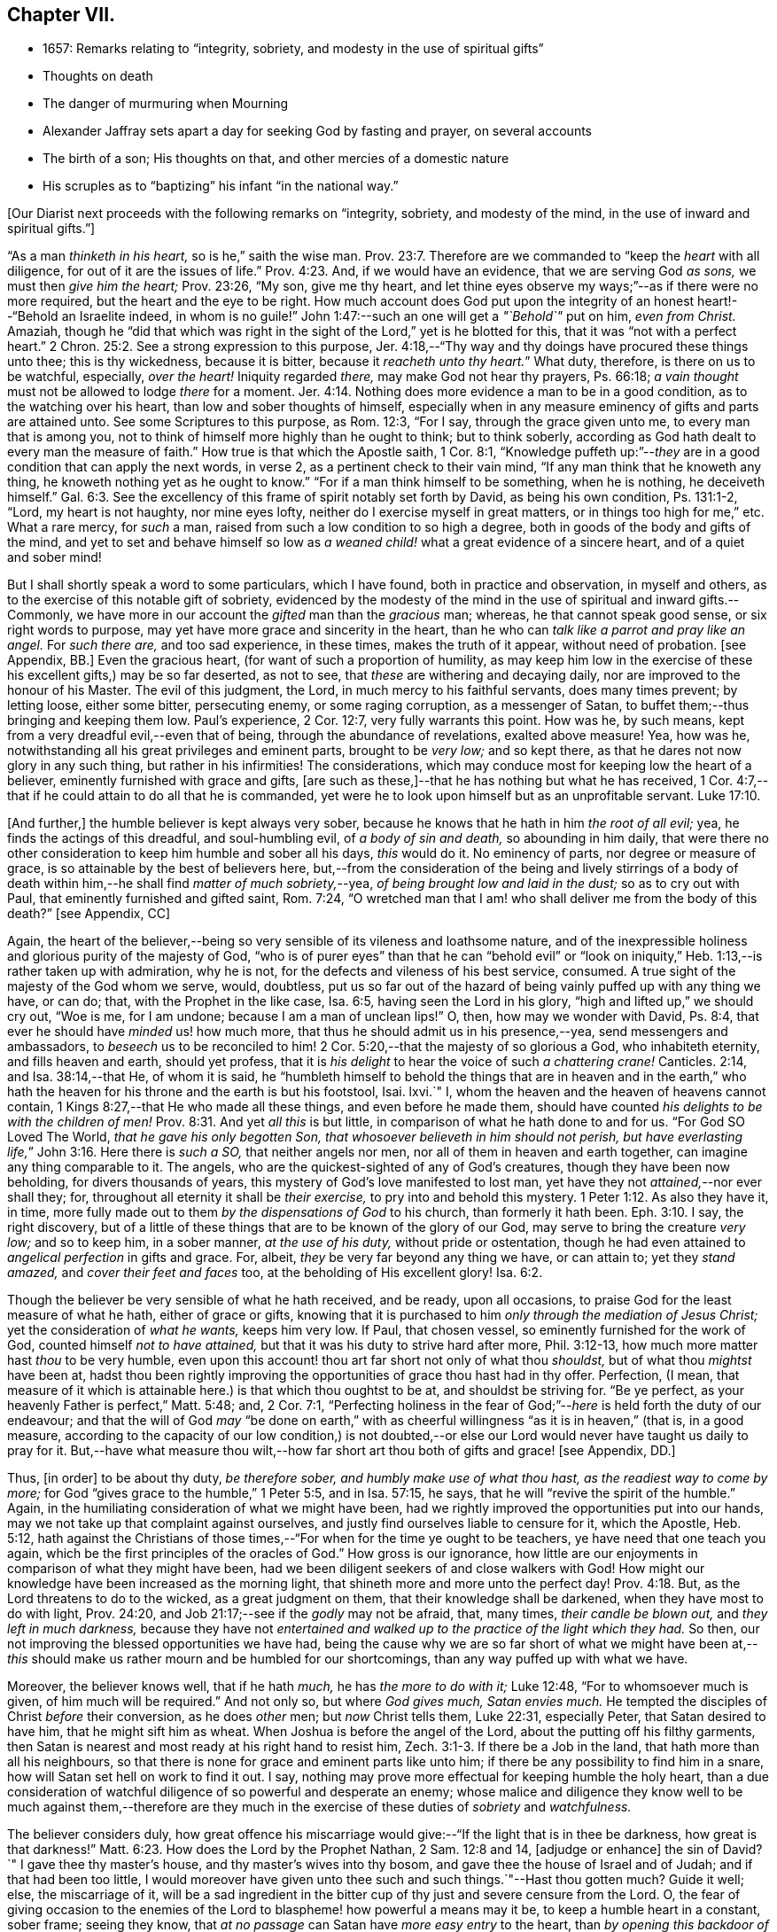 == Chapter VII.

[.chapter-synopsis]
* 1657: Remarks relating to "`integrity, sobriety, and modesty in the use of spiritual gifts`"
* Thoughts on death
* The danger of murmuring when Mourning
* Alexander Jaffray sets apart a day for seeking God by fasting and prayer, on several accounts
* The birth of a son; His thoughts on that, and other mercies of a domestic nature
* His scruples as to "`baptizing`" his infant "`in the national way.`"

+++[+++Our Diarist next proceeds with the following remarks on "`integrity, sobriety,
and modesty of the mind, in the use of inward and spiritual gifts.`"]

"`As a man _thinketh in his heart,_ so is he,`" saith the wise man. Prov. 23:7.
Therefore are we commanded to "`keep the _heart_ with all diligence,
for out of it are the issues of life.`" Prov. 4:23.
And, if we would have an evidence, that we are serving God _as sons,_
we must then _give him the heart;_ Prov. 23:26, "`My son, give me thy heart,
and let thine eyes observe my ways;`"--as if there were no more required,
but the heart and the eye to be right.
How much account does God put upon the integrity
of an honest heart!--"`Behold an Israelite indeed,
in whom is no guile!`"
John 1:47:--such an one will get a _"`Behold`"_ put on him, _even from Christ._
Amaziah,
though he "`did that which was right in the sight
of the Lord,`" yet is he blotted for this,
that it was "`not with a perfect heart.`" 2 Chron. 25:2.
See a strong expression to this purpose,
Jer. 4:18,--"`Thy way and thy doings have procured these things unto thee;
this is thy wickedness, because it is bitter, because it _reacheth unto thy heart._`"
What duty, therefore, is there on us to be watchful, especially, _over the heart!_
Iniquity regarded _there,_ may make God not hear thy prayers, Ps. 66:18;
_a vain thought_ must not be allowed to lodge _there_ for a moment. Jer. 4:14.
Nothing does more evidence a man to be in a good condition,
as to the watching over his heart, than low and sober thoughts of himself,
especially when in any measure eminency of gifts and parts are attained unto.
See some Scriptures to this purpose, as Rom. 12:3, "`For I say,
through the grace given unto me, to every man that is among you,
not to think of himself more highly than he ought to think; but to think soberly,
according as God hath dealt to every man the measure of faith.`"
How true is that which the Apostle saith, 1 Cor. 8:1,
"`Knowledge puffeth up:`"--__they__ are in a good condition that can apply the next words,
in verse 2, as a pertinent check to their vain mind,
"`If any man think that he knoweth any thing,
he knoweth nothing yet as he ought to know.`"
"`For if a man think himself to be something, when he is nothing, he deceiveth himself.`" Gal. 6:3.
See the excellency of this frame of spirit notably set forth by David,
as being his own condition, Ps. 131:1-2, "`Lord, my heart is not haughty,
nor mine eyes lofty, neither do I exercise myself in great matters,
or in things too high for me,`" etc.
What a rare mercy, for _such_ a man, raised from such a low condition to so high a degree,
both in goods of the body and gifts of the mind,
and yet to set and behave himself so low as _a weaned
child!_ what a great evidence of a sincere heart,
and of a quiet and sober mind!

But I shall shortly speak a word to some particulars, which I have found,
both in practice and observation, in myself and others,
as to the exercise of this notable gift of sobriety,
evidenced by the modesty of the mind in the use of spiritual and inward gifts.--Commonly,
we have more in our account the _gifted_ man than the _gracious_ man; whereas,
he that cannot speak good sense, or six right words to purpose,
may yet have more grace and sincerity in the heart,
than he who can _talk like a parrot and pray like an angel._
For _such there are,_ and too sad experience, in these times, makes the truth of it appear,
without need of probation.
+++[+++see Appendix, BB.]
Even the gracious heart, (for want of such a proportion of humility,
as may keep him low in the exercise of these his excellent gifts,) may be so far deserted,
as not to see, that _these_ are withering and decaying daily,
nor are improved to the honour of his Master.
The evil of this judgment, the Lord, in much mercy to his faithful servants,
does many times prevent; by letting loose, either some bitter, persecuting enemy,
or some raging corruption, as a messenger of Satan,
to buffet them;--thus bringing and keeping them low.
Paul`'s experience, 2 Cor. 12:7, very fully warrants this point.
How was he, by such means, kept from a very dreadful evil,--even that of being,
through the abundance of revelations, exalted above measure!
Yea, how was he, notwithstanding all his great privileges and eminent parts,
brought to be _very low;_ and so kept there,
as that he dares not now glory in any such thing, but rather in his infirmities!
The considerations, which may conduce most for keeping low the heart of a believer,
eminently furnished with grace and gifts,
+++[+++are such as these,]--that he has nothing but what he has received,
1 Cor. 4:7,--that if he could attain to do all that he is commanded,
yet were he to look upon himself but as an unprofitable servant. Luke 17:10.

+++[+++And further,]
the humble believer is kept always very sober,
because he knows that he hath in him _the root of all evil;_ yea,
he finds the actings of this dreadful, and soul-humbling evil,
of _a body of sin and death,_ so abounding in him daily,
that were there no other consideration to keep him humble and sober all his days,
_this_ would do it.
No eminency of parts, nor degree or measure of grace,
is so attainable by the best of believers here,
but,--from the consideration of the being and lively stirrings of a body
of death within him,--he shall find _matter of much sobriety,_--yea,
_of being brought low and laid in the dust;_ so as to cry out with Paul,
that eminently furnished and gifted saint, Rom. 7:24,
"`O wretched man that I am! who shall deliver me from the body of this death?`"
+++[+++see Appendix, CC]

Again,
the heart of the believer,--being so very sensible of its vileness and loathsome nature,
and of the inexpressible holiness and glorious purity of the majesty of God,
"`who is of purer eyes`" than that he can "`behold evil`" or "`look
on iniquity,`" Heb. 1:13,--is rather taken up with admiration,
why he is not, for the defects and vileness of his best service, consumed.
A true sight of the majesty of the God whom we serve, would, doubtless,
put us so far out of the hazard of being vainly puffed up with any thing we have,
or can do; that, with the Prophet in the like case, Isa. 6:5,
having seen the Lord in his glory, "`high and lifted up,`" we should cry out,
"`Woe is me, for I am undone; because I am a man of unclean lips!`"
O, then, how may we wonder with David, Ps. 8:4,
that ever he should have _minded_ us! how much more,
that thus he should admit us in his presence,--yea, send messengers and ambassadors,
to _beseech_ us to be reconciled to him! 2 Cor. 5:20,--that
the majesty of so glorious a God,
who inhabiteth eternity, and fills heaven and earth, should yet profess,
that it is _his delight_ to hear the voice of such _a chattering crane!_
Canticles. 2:14, and Isa. 38:14,--that He, of whom it is said,
he "`humbleth himself to behold the things that are in heaven and in the
earth,`" who hath the heaven for his throne and the earth is but his footstool,
Isai.
lxvi.`"
I, whom the heaven and the heaven of heavens cannot contain,
1 Kings 8:27,--that He who made all these things, and even before he made them,
should have counted _his delights to be with the children of men!_ Prov. 8:31.
And yet _all this_ is but little,
in comparison of what he hath done to and for us.
"`For God SO Loved The World, _that he gave his only begotten Son,
that whosoever believeth in him should not perish,
but have everlasting life,_`" John 3:16. Here there is _such a SO,_
that neither angels nor men, nor all of them in heaven and earth together,
can imagine any thing comparable to it.
The angels, who are the quickest-sighted of any of God`'s creatures,
though they have been now beholding, for divers thousands of years,
this mystery of God`'s love manifested to lost man,
yet have they not _attained,_--nor ever shall they; for,
throughout all eternity it shall be _their exercise,_
to pry into and behold this mystery. 1 Peter 1:12.
As also they have it, in time,
more fully made out to them _by the dispensations of God_ to his church,
than formerly it hath been. Eph. 3:10.
I say, the right discovery,
but of a little of these things that are to be known of the glory of our God,
may serve to bring the creature _very low;_ and so to keep him, in a sober manner,
_at the use of his duty,_ without pride or ostentation,
though he had even attained to _angelical perfection_ in gifts and grace.
For, albeit, _they_ be very far beyond any thing we have, or can attain to;
yet they _stand amazed,_ and _cover their feet and faces_ too,
at the beholding of His excellent glory! Isa. 6:2.

Though the believer be very sensible of what he hath received, and be ready,
upon all occasions, to praise God for the least measure of what he hath,
either of grace or gifts,
knowing that it is purchased to him _only through the mediation of Jesus Christ;_
yet the consideration of _what he wants,_ keeps him very low.
If Paul, that chosen vessel, so eminently furnished for the work of God,
counted himself _not to have attained,_ but that it was his duty to strive hard after more,
Phil. 3:12-13, how much more matter hast _thou_ to be very humble,
even upon this account! thou art far short not only of what thou _shouldst,_
but of what thou _mightst_ have been at,
hadst thou been rightly improving the opportunities of grace thou hast had in thy offer.
Perfection, (I mean,
that measure of it which is attainable here.) is that which thou oughtst to be at,
and shouldst be striving for.
"`Be ye perfect, as your heavenly Father is perfect,`" Matt. 5:48; and,
2 Cor. 7:1,
"`Perfecting holiness in the fear of God;`"--__here__ is held forth the duty of our endeavour;
and that the will of God _may_ "`be done on earth,`" with
as cheerful willingness "`as it is in heaven,`" (that is,
in a good measure,
according to the capacity of our low condition,) is not doubted,--or
else our Lord would never have taught us daily to pray for it.
But,--have what measure thou wilt,--how far short
art thou both of gifts and grace! +++[+++see Appendix,
DD.]

Thus, +++[+++in order]
to be about thy duty, _be therefore sober, and humbly make use of what thou hast,
as the readiest way to come by more;_
for God "`gives grace to the humble,`" 1 Peter 5:5, and in Isa. 57:15, he says,
that he will "`revive the spirit of the humble.`"
Again, in the humiliating consideration of what we might have been,
had we rightly improved the opportunities put into our hands,
may we not take up that complaint against ourselves,
and justly find ourselves liable to censure for it, which the Apostle, Heb. 5:12,
hath against the Christians of those times,--"`For
when for the time ye ought to be teachers,
ye have need that one teach you again,
which be the first principles of the oracles of God.`"
How gross is our ignorance,
how little are our enjoyments in comparison of what they might have been,
had we been diligent seekers of and close walkers with God!
How might our knowledge have been increased as the morning light,
that shineth more and more unto the perfect day! Prov. 4:18.
But, as the Lord threatens to do to the wicked,
as a great judgment on them, that their knowledge shall be darkened,
when they have most to do with light, Prov. 24:20,
and Job 21:17;--see if the _godly_ may not be afraid, that, many times,
_their candle be blown out,_ and _they left in much darkness,_
because they have not _entertained and walked up to
the practice of the light which they had._
So then, our not improving the blessed opportunities we have had,
being the cause why we are so far short of what we might have been
at,--__this__ should make us rather mourn and be humbled for our shortcomings,
than any way puffed up with what we have.

Moreover, the believer knows well, that if he hath _much,_ he has _the more to do with it;_
Luke 12:48, "`For to whomsoever much is given, of him much will be required.`"
And not only so, but where _God gives much, Satan envies much._
He tempted the disciples of Christ _before_ their conversion, as he does _other_ men;
but _now_ Christ tells them, Luke 22:31, especially Peter,
that Satan desired to have him, that he might sift him as wheat.
When Joshua is before the angel of the Lord, about the putting off his filthy garments,
then Satan is nearest and most ready at his right hand to resist him, Zech. 3:1-3.
If there be a Job in the land, that hath more than all his neighbours,
so that there is none for grace and eminent parts like unto him;
if there be any possibility to find him in a snare,
how will Satan set hell on work to find it out.
I say, nothing may prove more effectual for keeping humble the holy heart,
than a due consideration of watchful diligence of so powerful and desperate an enemy;
whose malice and diligence they know well to be much against them,--therefore
are they much in the exercise of these duties of _sobriety_ and _watchfulness._

The believer considers duly,
how great offence his miscarriage would give:--"`If the light that is in thee be darkness,
how great is that darkness!`" Matt. 6:23.
How does the Lord by the Prophet Nathan, 2 Sam. 12:8 and 14,
+++[+++adjudge or enhance]
the sin of David?`"
I gave thee thy master`'s house, and thy master`'s wives into thy bosom,
and gave thee the house of Israel and of Judah; and if that had been too little,
I would moreover have given unto thee such and such things.`"--Hast thou gotten much?
Guide it well; else, the miscarriage of it,
will be a sad ingredient in the bitter cup of thy just and severe censure from the Lord.
O,
the fear of giving occasion to the enemies of the
Lord to blaspheme! how powerful a means may it be,
to keep a humble heart in a constant, sober frame; seeing they know,
that _at no passage_ can Satan have _more easy entry_ to the heart,
than _by opening this backdoor of vain glory._
Solomon also, who, as to great and eminent parts,
was beyond all that went before or hath come after him,--how was he assaulted, and,
nevertheless of all his large and great endowments,
was prevailed over! may this give matter of _fear_ and _trembling_ to every one,
especially to _the ablest and best-gifted believers._
1 Kings 11:1-3, etc.
But observe, from verse 9, how his guiltiness is +++[+++adjudged or enhanced]
from this--that he had _turned from the Lord, who had appeared unto him twice;_
God`'s appearing to him, and appearing to him twice, is by the Spirit observed, as that,
which should have had the _more_ obligation to him to sobriety and watchfulness.
The humble believer, however large his endowments may be, yet knowing well,
that it is not against flesh and blood that we wrestle,
but against principalities and powers, against rulers of the darkness of this world,
and spiritual wickedness in high places--I say, knowing this his enemy,
he knows well also, that though he have on the whole armour of God,
he will find work enough to withstand in the evil day; and having done all that he can,
he will find no small difficulty to be kept from fleeing,
and turning his back upon Christ;--for so much is imported in the words,
"`And having _done all_ to __stand.__`"
See Eph. 6:10 to 13. Wherefore, remembering the exhortation of the Apostle,
1 Cor. 10:12, he makes it his daily work, though he know that he stands,
to be taking heed lest he fall.

There is another thing, which is an evil too frequent and common, even to good men,
by which is evidenced very much the want of this excellent gift of sobriety; namely,
When a good man, who, formerly, both for eminency of grace and parts,
hath been deservedly much in account and estimation with
all men,--when such a man begins to find himself to be undervalued,
and others, who some time were far _below_ him,
now to be preferred _before_ him,--this is not ordinarily found, by the best of men,
easy to be borne; and yet this excellent gift of sobriety, were it well learned,
might very much help, _sweetly and contentedly to go under it._
Take two or three considerations, which may help to a quiet,
sober submitting in this or the like case.

Let the gracious heart soberly consider,
if there may not be good cause why their estimation,
purchased upon the account of the eminency of their parts, may not _justly_ be denied them;
the Lord, who _gave_ these things, having, for causes known to _himself,_
and it may be also to _thee, withdrawn_ them again,
how darest thou complain?--rather sit down, and admire and praise him for his goodness,
that he has not taken away gifts and grace too.
I confess, there may be much offence and too just cause for it,
from the imprudent carriage of many godly persons,
who know not rightly how to demean themselves in such a case; not considering,
that they stand still obliged, where God continues _grace_ and _honesty,_
there to continue due _respect_ and _regard_ to the _person,_
whatever his _decay of parts_ may be.

John was a man extraordinarily sent, and eminently furnished for his work:
when it is told him, John 3:26, that _all_ men were leaving _him_ and following _Christ,_
what answers he? verse 30, "`__He__ must increase,
and _I_ must decrease,`" and "`my joy is _therefore_ fulfilled,`" verse 29.
--O what abundance of sobriety is here!
See also Numbers 11:29. The case is the same in our days; though, to some,
it may appear very absurd to say it.
It is true, it does not hold in main things; nor is it needful it should; but,
in the many, it does.
O that _the good old men,_ and some _younger_ also,
who have worthily deserved praise for their faithfulness
and honesty in the work of God hitherto,
would observe, and condescend to see themselves outstripped,
seeing _Christ is thereby_ getting glory: however _they_ may be decreasing, (yea,
and it must be so,) yet, if _He_ be increasing, will they not rejoice?
I am persuaded many of them would, yea, I dare not doubt, but all of them,
who are truly such, would become _any thing_ for Christ.
But they see not the truth of what is alleged, yea,
they have strong apprehensions that it is otherwise;
yet are they warranted in bearing with the infirmities of such,
and in adoring our glorious Lord, as well as in wondering at his way,
who can so make out his purposes, by manifesting all flesh to be as grass, Isa. 40:6.
_So it hath been in all generations before us:_
the providence of God is carrying on his work in the _present_ age, though, ordinarily,
his dispensation is _obscure_ and _dark_ to most of _those,
who have been active and eminent instruments in bringing it thus far;_
the Lord in his wisdom thinking fit so to dispose,
lest any creature should share in his glory.
See a very clear instance of this in Ezra 3:12-13,--"`But
many of the priests and Levites,
and chief of the fathers, who were ancient men, that had seen the first house,
when the foundation of this house was laid before their eyes, wept with a loud voice;
and many shouted aloud for joy,`" etc.
But it is a sad case, when God`'s servants, through their passion, prejudice,
or mistake of the work of God, draw this desertion on themselves;
so hath it been formerly: see it clearly held forth in the case of Moses and Aaron,
Numbers 20:12,--"`The Lord spake unto Moses and Aaron, Because ye believed me not,
to sanctify me in the eyes of the children of Israel,
therefore ye shall not bring this congregation into the land which I have given them.`"
And, would God! there were not too much cause to say,
that _so it is in these nations with many godly men at this day._
See, to this purpose also, that notable place in Ezek. 44:7-9,
compared with verse 15, 16, etc.

But I shall leave this sad subject; and close up my thoughts on 1 Peter 4:7,
with some considerations on the last words, "`Watch unto prayer.`"
How much advantage it may be of to us, in all our exercise of daily watching,
to be frequently minding death,--the experienced Christian knows.
And, should I tell my own experience here, (though it be but very little,
as to any thing of this kind,) I hope I may say,
that considerations of a dying condition, which I have been in, now,
for divers years together, have been very useful to me.
If we were once brought this length,
to be denying ourselves as to the things of a present world, so as, though using them,
it were in a manner _by constraint,_ our daily exercise and delight +++[+++being centered in]
desires _to be away_ and _to be with Christ;_--if we knew, with the Apostle, what that means,
Phil. 1:23, to be in a strait betwixt two,
having a desire to depart and to be with Christ, which is best of all;--if, for this,
we were groaning earnestly, to be clothed upon with our house which is from heaven,
2 Cor. 5:2;--then would our watching, in the daily course thereof,
be not a little furthered, by our always bearing in view thoughts of death,
waiting with Job 14:14, all the days of our appointed time until our change come.

As Satan ofttimes keeps back many gracious hearts from receiving Christ,
by making them rest on their _performances_ and the
actings of _gracious habits_ that are in them;
so, many times, when this snare is discovered, he has another hard at hand,
by which he keeps off many such from closing in with Christ,
so as to give him welcome entertainment;--and that is,
by making them go faintingly and with much discouragement
about the duty of receiving him.
And in this snare, they are the more easily entangled,
inasmuch as it passeth with them _under the name of humility,_
for them to be always in this _mourning_ or, as I may rather call it, _murmuring_ condition.

While I was thus about thoughts of _mourning,_
and the right properties and qualifications of it, I began to think,
what matter of mourning and humiliation I had; and therefore resolved,
to set apart the next day, being Friday the 8th day of May, 1657,
for seeking God by fasting and prayer.
The causes that then did most occur to my consideration, were mainly these three.--First,
In relation to my own condition,--that I might lament and mourn for _the sins of my youth,_
which I desire may be "`ever before me.`"--Secondly,
In relation to _the condition of the people of God_
in these times,--that the Lord would arise,
and carry on his great work, which seems, as matters now go,
to be at a very great loss.--Thirdly, In relation to _my family,_
and more especially my wife,--to seek God on her behalf,
both for her soul`'s and body`'s condition, +++[+++she being near her confinement.]

And, to the praise of God, I must acknowledge his goodness,
that however dull and senseless I was that day, in the duty of seeking to him, yet,
in this, he was gracious unto me;--that though, as to _the external performance,_
and assistance in the outward duty, I had less that day than ordinarily;
yet were _the things themselves more on my heart,_ and, I trust, I may say,
in a more believing way, hoped for.
_That_ day was my wife taken ill,
and the next morning was well brought to bed of a
son;--which I take as an answer to prayer,
yea, a preventing of me rather,
according as is promised in Isa. 65:24,--"`And it shall come to pass,
that before they call, I will answer; and while they are yet speaking, I will hear.`"
I conceive myself, (and have expressed it so to the Lord,) as more obliged than ever,
to watch over my heart in keeping communion with God; and more particularly,
seeing he continues the comfort of wife and children with me,
I am the more obliged to watch over my heart, as to the enjoying of them,
and all things else of that kind;
that I may honour to get and keep loose my heart from being sinfully engaged.
And I dare to honour to make use of this time, that hereafter shall be granted to me,
of the sweet comfort of their fellowship, for the preparing my heart,
and having it so framed, that I may know how to be content to want, as well as to abound,
Phil. 4:12,--how to want any or all of them, if the Lord should so think fit.
In this endeavour, I conceive myself called to be very diligent,
seeing my heart to be too much engaged and entangled with them, or tempted so to be;
that if the Lord should be pleased to remove any of these from me, or me from them,
I might quietly and contentedly submit, and agree to his blessed will.
Another reason is, that I conceive I have not long to enjoy them,
but either I am to be removed from them, or they from me;
and that this time is given me of the Lord, to prepare for such a case.

My wife being brought to bed of a son,
I was a little straitened about the baptizing of him; at last,
after seeking God in the matter, I resolved to have him baptized in the ordinary manner,
if I could find any godly minister,
(though he were of the Presbyterian judgment,) that
would perform the duty in a private manner,
and would give me liberty, at the doing of it,
to declare,--that it was not my desire to have my son baptized upon any other account,
than as a member of the _catholic or universal church;_ seeing I do not believe that,
in the Holy Scriptures,
there is any warrant for constituting gospel churches _in a national way._
After conference with Mr. John Sinclair, minister of Ormston, about this point,
I found him clear on that point,--that baptism was no constituting ordinance;
and that he could very freely baptize my child, on that same account which I desired,
as a member of the catholic church,
seeing he knew my judgment to be against the national way of constitution.

Thus I resolved, for the present, for peace sake;
_I not being a member of any gathered church,_ and at a distance from those Christians,
with whom formerly I walked in fellowship at Aberdeen, (which, if I could have enjoyed,
I should have thought it my duty rather to have chosen it,
than any other;)--+++[+++and this was done,]
that I might give an evidence to the godly men of the Presbyterian way,
of my willingness to live peaceably and in love with them,
partaking with them in all duties, so far as I may do it without sin;
though in the matter of their constitution and form of government I differ from them.

The 12th day being appointed by the said Mr. John Sinclair and me,
for his coming to Newbattle to baptize the said child, when he came,
he was unwilling that I should make any such declaration.
He alleged, that if I should speak this publicly,
it would occasion the Presbytery to trouble him, and therefore besought me to forbear.
I having, a long time before that, thought of the matter, concluded,
that without some such expression in public, at the time of baptizing the child,
I could not admit the doing of it by any of the national church.
Whereupon he moved, that some other might present the child, to which I yielded,
being loath to be the occasion of his trouble; so, Robert Porteous the younger,
bailie +++[+++or alderman]
of Newbattle, presented the child, the 12th of May, 1657; his name being Thomas,
after my dear brother that was killed at Dunbar.

What the Lord`'s purpose to me in this may be, I desire to observe,--that,
these six years by-gone,
the opportunity of presenting any of my children
to receive that ordinance hath been denied me,
sometimes by my absence, either in London or Edinburgh; only, at this time,
I was in the place, and yet could not be present at that action, as aforesaid.
